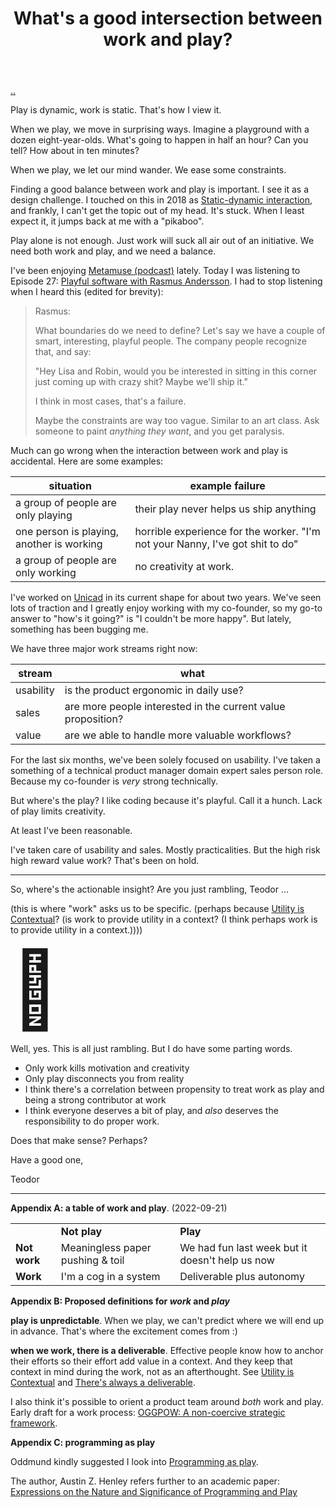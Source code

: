 :PROPERTIES:
:ID: 842f9b9a-de98-4187-863e-3e6cf1b1814d
:END:
#+TITLE: What's a good intersection between work and play?

[[file:..][..]]

Play is dynamic, work is static.
That's how I view it.

When we play, we move in surprising ways.
Imagine a playground with a dozen eight-year-olds.
What's going to happen in half an hour?
Can you tell?
How about in ten minutes?

When we play, we let our mind wander.
We ease some constraints.

Finding a good balance between work and play is important.
I see it as a design challenge.
I touched on this in 2018 as [[id:c62978a1-8081-4d44-9af4-93327f387085][Static-dynamic interaction]], and frankly, I can't get the topic out of my head.
It's stuck.
When I least expect it, it jumps back at me with a "pikaboo".

Play alone is not enough.
Just work will suck all air out of an initiative.
We need both work and play, and we need a balance.

I've been enjoying [[id:e33962d6-d5cb-4ef8-b7be-9d4a537edbec][Metamuse (podcast)]] lately.
Today I was listening to Episode 27: [[https://museapp.com/podcast/27-playful-software/][Playful software with Rasmus Andersson]].
I had to stop listening when I heard this (edited for brevity):

#+begin_quote
Rasmus:

What boundaries do we need to define?
Let's say we have a couple of smart, interesting, playful people.
The company people recognize that, and say:

"Hey Lisa and Robin, would you be interested in sitting in this corner just coming up with crazy shit?
Maybe we'll ship it."

I think in most cases, that's a failure.

Maybe the constraints are way too vague.
Similar to an art class.
Ask someone to paint /anything they want/, and you get paralysis.
#+end_quote

Much can go wrong when the interaction between work and play is accidental.
Here are some examples:

| situation                                 | example failure                                                               |
|-------------------------------------------+-------------------------------------------------------------------------------|
| a group of people are only playing        | their play never helps us ship anything                                       |
| one person is playing, another is working | horrible experience for the worker. "I'm not your Nanny, I've got shit to do" |
| a group of people are only working        | no creativity at work.                                                        |

I've worked on [[id:a91a46da-75f0-4a1c-8cde-5e51ad199026][Unicad]] in its current shape for about two years.
We've seen lots of traction and I greatly enjoy working with my co-founder, so my go-to answer to "how's it going?" is "I couldn't be more happy".
But lately, something has been bugging me.

We have three major work streams right now:

| stream    | what                                                         |
|-----------+--------------------------------------------------------------|
| usability | is the product ergonomic in daily use?                       |
| sales     | are more people interested in the current value proposition? |
| value     | are we able to handle more valuable workflows?               |

For the last six months, we've been solely focused on usability.
I've taken a something of a technical product manager domain expert sales person role.
Because my co-founder is /very/ strong technically.

But where's the play?
I like coding because it's playful.
Call it a hunch.
Lack of play limits creativity.

# ?????
#
# loosing flow here.

At least I've been reasonable.

I've taken care of usability and sales.
Mostly practicalities.
But the high risk high reward value work?
That's been on hold.

-----

So, where's the actionable insight?
Are you just rambling, Teodor ...

(this is where "work" asks us to be specific. (perhaps because [[id:31478ab4-b7bf-4c87-8dae-8adb66690571][Utility is Contextual]]? (is work to provide utility in a context? (I think perhaps work is to provide utility in a context.))))

#+begin_export html
<span style="font-size: 90pt">
🧌
</span>
#+end_export

Well, yes.
This is all just rambling.
But I do have some parting words.

- Only work kills motivation and creativity
- Only play disconnects you from reality
- I think there's a correlation between propensity to treat work as play and being a strong contributor at work
- I think everyone deserves a bit of play, and /also/ deserves the responsibility to do proper work.

Does that make sense?
Perhaps?

Have a good one,

Teodor

-----

*Appendix A: a table of work and play*. (2022-09-21)

|            | *Not play*                       | *Play*                                          |
| *Not work* | Meaningless paper pushing & toil | We had fun last week but it doesn't help us now |
| *Work*     | I'm a cog in a system            | Deliverable plus autonomy                       |

*Appendix B: Proposed definitions for /work/ and /play/*

*play is unpredictable*.
When we play, we can't predict where we will end up in advance.
That's where the excitement comes from :)

*when we work, there is a deliverable*.
Effective people know how to anchor their efforts so their effort add value in a context.
And they keep that context in mind during the work, not as an afterthought.
See [[id:31478ab4-b7bf-4c87-8dae-8adb66690571][Utility is Contextual]] and [[id:9f52d562-4a06-4ea1-a461-2018fca5baf1][There's always a deliverable]].

I also think it's possible to orient a product team around /both/ work and play.
Early draft for a work process: [[id:7e70b878-1ef2-4ab6-885b-727eb557213d][OGGPOW: A non-coercive strategic framework]].

*Appendix C: programming as play*

Oddmund kindly suggested I look into [[https://austinhenley.com/blog/programmingasplay.html][Programming as play]].

The author, Austin Z. Henley refers further to an academic paper: [[https://static.barik.net/barik/publications/vlhcc2017/PID4950171.pdf][Expressions on the Nature and Significance of Programming and Play]]

#+BEGIN_VERSE




#+END_VERSE
